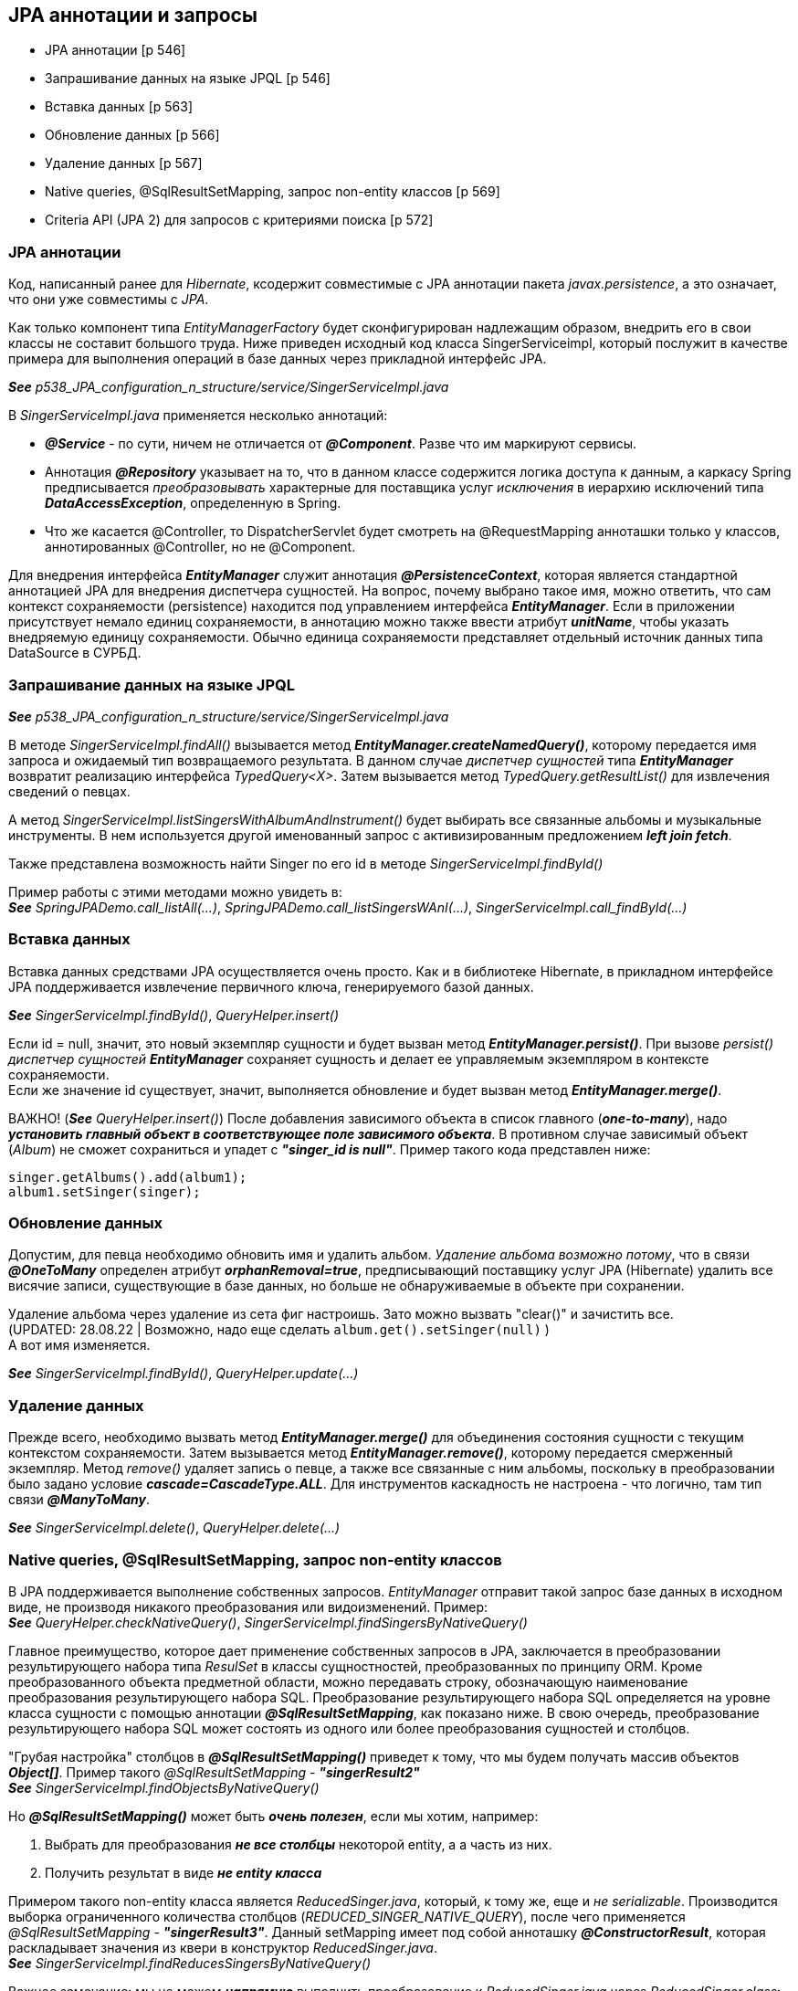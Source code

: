 == JPA аннотации и запросы

- JPA аннотации [p 546]
- Запрашивание данных на языке JPQL [p 546]
- Вставка данных [p 563]
- Обновление данных [p 566]
- Удаление данных [p 567]
- Native queries, @SqlResultSetMapping, запрос non-entity классов [p 569]
- Criteria API (JРА 2) для запросов с критериями поиска [p 572]


=== JPA аннотации

Код, написанный ранее для _Hibernate_, ксодержит совместимые с JPA аннотации пакета _javax.persistence_, а это означает, что они уже совместимы с _JPA_.

Как только компонент типа _EntityManagerFactory_ будет сконфигурирован надлежащим образом, внедрить его в свои классы не составит большого труда. Ниже приведен исходный код класса SingerServiceimpl, который послужит в качестве примера для выполнения операций в базе данных через прикладной интерфейс JPA.

*_See_* _p538_JPA_configuration_n_structure/service/SingerServiceImpl.java_

В _SingerServiceImpl.java_ применяется несколько аннотаций:

- *_@Service_* - по сути, ничем не отличается от *_@Component_*. Разве что им маркируют сервисы.
- Аннотация *_@Repository_* указывает на то, что в данном классе содержится логика доступа к данным, а каркасу Spring предписывается _преобразовывать_ характерные для поставщика услуг _исключения_ в иерархию исключений типа *_DataAccessException_*, определенную в Spring.
- Что же касается @Controller, то DispatcherServlet будет смотреть на @RequestMapping анноташки только у классов, аннотированных @Controller, но не @Component.

Для внедрения интерфейса *_EntityManager_* служит аннотация *_@PersistenceContext_*, которая является стандартной аннотацией JPA для внедрения диспетчера сущностей. На вопрос, почему выбрано такое имя, можно ответить, что сам контекст сохраняемости (persistence) находится под управлением интерфейса *_EntityManager_*. Если в приложении присутствует немало единиц сохраняемости, в аннотацию можно также ввести атрибут *_unitName_*, чтобы указать внедряемую единицу сохраняемости. Обычно единица сохраняемости представляет отдельный источник данных типа DataSource в СУРБД.

=== Запрашивание данных на языке JPQL

*_See_* _p538_JPA_configuration_n_structure/service/SingerServiceImpl.java_

В методе _SingerServiceImpl.findAll()_ вызывается метод *_EntityManager.createNamedQuery()_*, которому передается имя запроса и ожидаемый тип возвращаемого результата. В данном случае _диспетчер сущностей_ типа *_EntityManager_* возвратит реализацию интерфейса _TypedQuery<X>_. Затем вызывается метод _TypedQuery.getResultList()_ для извлечения сведений о певцах. +

А метод _SingerServiceImpl.listSingersWithAlbumAndInstrument()_ будет выбирать все связанные альбомы и музыкальные инструменты. В нем используется другой именованный запрос с активизированным предложением *_left join fetch_*.

Также представлена возможность найти Singer по его id в методе _SingerServiceImpl.findById()_

Пример работы с этими методами можно увидеть в: +
*_See_* _SpringJPADemo.call_listAll(...)_, _SpringJPADemo.call_listSingersWAnI(...)_, _SingerServiceImpl.call_findById(...)_

=== Вставка данных

Вставка данных средствами JPA осуществляется очень просто. Как и в библиотеке Hibernate, в прикладном интерфейсе JPA поддерживается извлечение первичного ключа, генерируемого базой данных.

*_See_* _SingerServiceImpl.findById()_, _QueryHelper.insert()_

Если id = null, значит, это новый экземпляр сущности и будет вызван метод *_EntityManager.persist()_*. При вызове _persist()_ _диспетчер сущностей_ *_EntityManager_* сохраняет сущность и делает ее управляемым экземпляром в контексте сохраняемости. +
Если же значение id существует, значит, выполняется обновление и будет вызван метод *_EntityManager.merge()_*.

ВАЖНО! (*_See_* _QueryHelper.insert()_) После добавления зависимого объекта в список главного (*_one-to-many_*), надо *_установить главный объект в соответствующее поле зависимого объекта_*. В противном случае зависимый объект (_Album_) не сможет сохраниться и упадет с *_"singer_id is null"_*. Пример такого кода представлен ниже:

[source, java]
----
singer.getAlbums().add(album1);
album1.setSinger(singer);
----

=== Обновление данных

Допустим, для певца необходимо обновить имя и удалить альбом. _Удаление альбома возможно потому_, что в связи *_@OneToMany_* определен атрибут *_orphanRemoval=true_*, предписывающий поставщику услуг JPA (Hibernate) удалить все висячие записи, существующие в базе данных, но больше не обнаруживаемые в объекте при сохранении.

Удаление альбома через удаление из сета фиг настроишь. Зато можно вызвать "clear()" и зачистить все. +
(UPDATED: 28.08.22 | Возможно, надо еще сделать `album.get().setSinger(null)` ) +
А вот имя изменяется.

*_See_* _SingerServiceImpl.findById()_, _QueryHelper.update(...)_

=== Удаление данных

Прежде всего, необходимо вызвать метод *_EntityManager.merge()_* для объединения состояния сущности с текущим контекстом сохраняемости. Затем вызывается метод *_EntityManager.remove()_*, которому передается смерженный экземпляр. Метод _remove()_ удаляет запись о певце, а также все связанные с ним альбомы, поскольку в преобразовании было задано условие *_cascade=CascadeType.ALL_*. Для инструментов каскадность не настроена - что логично, там тип связи *_@ManyToMany_*.

*_See_* _SingerServiceImpl.delete()_, _QueryHelper.delete(...)_

=== Native queries, @SqlResultSetMapping, запрос non-entity классов

В JPA поддерживается выполнение собственных запросов. _EntityManager_ отправит такой запрос базе данных в исходном виде, не производя никакого преобразования или видоизменений. Пример: +
*_See_* _QueryHelper.checkNativeQuery()_, _SingerServiceImpl.findSingersByNativeQuery()_

Главное преимущество, которое дает применение собственных запросов в JPA, заключается в преобразовании результирующего набора типа _ResulSet_ в классы сущностностей, преобразованных по принципу ORM. Кроме преобразованного объекта предметной области, можно передавать строку, обозначающую наименование преобразования результирующего набора SQL. Преобразование результирующего набора SQL определяется на уровне класса сущности с помощью аннотации *_@SqlResultSetMapping_*, как показано ниже. В свою очередь, преобразование результирующего набора SQL может состоять из одного или более преобразования сущностей и столбцов.

"Грубая настройка" столбцов в *_@SqlResultSetMapping()_* приведет к тому, что мы будем получать массив объектов *_Object[]_*. Пример такого _@SqlResultSetMapping_ - *_"singerResult2"_* +
*_See_* _SingerServiceImpl.findObjectsByNativeQuery()_

Но *_@SqlResultSetMapping()_* может быть *_очень полезен_*, если мы хотим, например:

1. Выбрать для преобразования *_не все столбцы_* некоторой entity, а а часть из них.
2. Получить результат в виде *_не entity класса_*

Примером такого non-entity класса является _ReducedSinger.java_, который, к тому же, еще и _не serializable_. Производится выборка ограниченного количества столбцов (_REDUCED_SINGER_NATIVE_QUERY_), после чего применяется _@SqlResultSetMapping_ - *_"singerResult3"_*. Данный setMapping имеет под собой анноташку *_@ConstructorResult_*, которая раскладывает значения из квери в конструктор _ReducedSinger.java_. +
*_See_* _SingerServiceImpl.findReducesSingersByNativeQuery()_ +

Важное замечание: мы не можем *_напрямую_* выполнить преобразование к _ReducedSinger.java_ через _ReducedSinger.class_:
[source, java]
----
  public List<ReducedSinger> findReducesSingersByNativeQuery() {
    return em.createNativeQuery(REDUCED_SINGER_NATIVE_QUERY,
        ReducedSinger.class).getResultList();
  }
----
Поскольку в этом случае мы получим исключение *_org.hibernate.MappingException: Unknown entity: ReducedSinger_*. Именно поэтому мы и используем *_@SqlResultSetMapping_*.

=== Criteria API (JРА 2) для запросов с критериями поиска

JPA поддерживает *_Criteria API_* для составления запросов с критериями поиска. В JPA 2 даже можно использовать автогенерируемые метамодели entity-классов (p572, book). Однако здесь мы рассмотрим стандартное применение _Criteria API_

*_See_* _SingerServiceImpl.findByCriteriaQuery(String firstName, String lastName)_

По ссылке link:https://www.baeldung.com/spring-data-criteria-queries[baeldung] также рассматривается  имплементирование _@Repository_ интерфейса _JpaSpecificationExecutor_, чтобы не писать boilerplate-код и др.